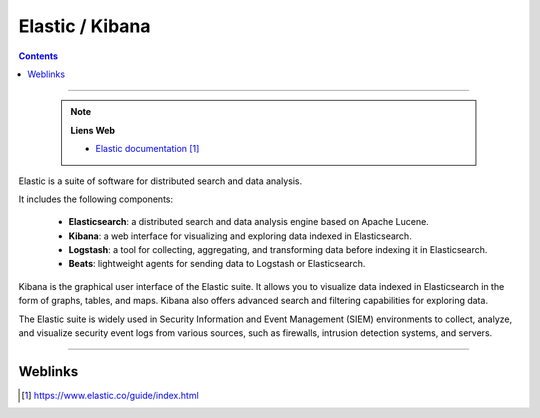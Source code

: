 ================
Elastic / Kibana
================

.. index::
   single: Elastic / Kibana
   single: SIEM; Elastic / Kibana

.. contents::
    :depth: 3
    :backlinks: top

####

    .. note:: 
        
        **Liens Web**

        * `Elastic documentation`_
        
.. _`Elastic documentation`: https://www.elastic.co/guide/index.html


Elastic is a suite of software for distributed search and data analysis.

It includes the following components:

    * **Elasticsearch**: a distributed search and data analysis engine based on
      Apache Lucene.

    * **Kibana**: a web interface for visualizing and exploring data indexed in
      Elasticsearch.

    * **Logstash**: a tool for collecting, aggregating, and transforming data before indexing it in
      Elasticsearch.

    * **Beats**: lightweight agents for sending data to Logstash or Elasticsearch.

Kibana is the graphical user interface of the Elastic suite. It allows you to visualize data
indexed in Elasticsearch in the form of graphs, tables, and maps. Kibana also offers advanced
search and filtering capabilities for exploring data.

The Elastic suite is widely used in Security Information and Event Management (SIEM) environments
to collect, analyze, and visualize security event logs from various sources, such as firewalls,
intrusion detection systems, and servers.



####

--------
Weblinks
--------

.. target-notes::